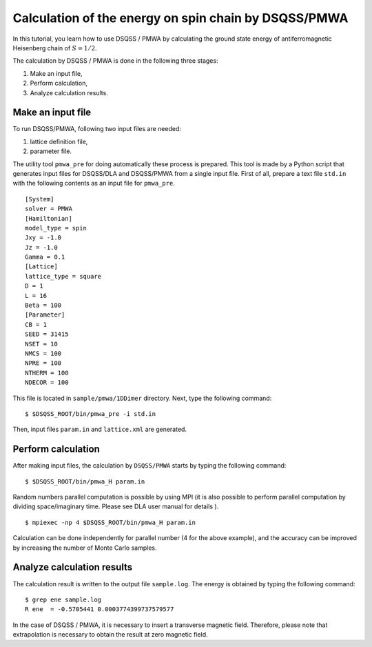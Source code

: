 .. -*- coding: utf-8 -*-
.. highlight:: none

Calculation of the energy on spin chain by DSQSS/PMWA
======================================================
In this tutorial, you learn how to use DSQSS / PMWA by calculating the ground state energy of antiferromagnetic Heisenberg chain of :math:`S = 1/2`.

The calculation by DSQSS / PMWA is done in the following three stages:

1. Make an input file,
2. Perform calculation,
3. Analyze calculation results.




Make an input file
******************************************

To run DSQSS/PMWA, following two input files are needed:

1. lattice definition file,
2. parameter file.

The utility tool ``pmwa_pre`` for doing automatically these process is prepared.
This tool is made by a Python script that generates input files for DSQSS/DLA and DSQSS/PMWA from a single input file.
First of all, prepare a text file ``std.in`` with the following contents as an input file for ``pmwa_pre``. 

::

   [System]
   solver = PMWA
   [Hamiltonian]
   model_type = spin
   Jxy = -1.0
   Jz = -1.0
   Gamma = 0.1
   [Lattice]
   lattice_type = square
   D = 1
   L = 16
   Beta = 100
   [Parameter]
   CB = 1
   SEED = 31415
   NSET = 10
   NMCS = 100
   NPRE = 100
   NTHERM = 100
   NDECOR = 100

This file is located in ``sample/pmwa/1DDimer`` directory.
Next, type the following command:

::

   $ $DSQSS_ROOT/bin/pmwa_pre -i std.in

Then, input files ``param.in`` and ``lattice.xml`` are generated.

Perform calculation
*******************

After making input files, the calculation by  ``DSQSS/PMWA`` starts by typing the following command:
::

  $ $DSQSS_ROOT/bin/pmwa_H param.in

Random numbers parallel computation is possible by using MPI (it is also possible to perform parallel computation by dividing space/imaginary time. Please see DLA user manual for details ). 

::

  $ mpiexec -np 4 $DSQSS_ROOT/bin/pmwa_H param.in

Calculation can be done independently for parallel number (4 for the above example), and the accuracy can be improved by increasing the number of Monte Carlo samples.

Analyze calculation results
************************************

The calculation result is written to the output file ``sample.log``.
The energy is obtained by typing the following command:
::

   $ grep ene sample.log
   R ene  = -0.5705441 0.0003774399737579577

In the case of DSQSS / PMWA, it is necessary to insert a transverse magnetic field. Therefore, please note that extrapolation is necessary to obtain the result at zero magnetic field.
